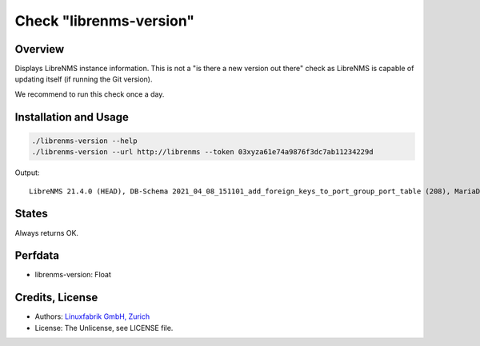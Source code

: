 Check "librenms-version"
========================

Overview
--------

Displays LibreNMS instance information. This is not a "is there a new version out there" check as LibreNMS is capable of updating itself (if running the Git version).

We recommend to run this check once a day.


Installation and Usage
----------------------

.. code-block:: bash

    ./librenms-version --help
    ./librenms-version --url http://librenms --token 03xyza61e74a9876f3dc7ab11234229d

Output::

    LibreNMS 21.4.0 (HEAD), DB-Schema 2021_04_08_151101_add_foreign_keys_to_port_group_port_table (208), MariaDB 10.6.0-MariaDB, NET-SNMP 5.8, PHP 8.0.5, Python 3.6.8, RRD-Tool 1.7.0|'librenms-version'=21.4;;;0;


States
------

Always returns OK.


Perfdata
--------

* librenms-version: Float


Credits, License
----------------

* Authors: `Linuxfabrik GmbH, Zurich <https://www.linuxfabrik.ch>`_
* License: The Unlicense, see LICENSE file.

